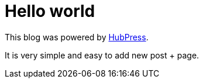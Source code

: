 = Hello world

This blog was powered by http://hubpress.io[HubPress].

It is very simple and easy to add new post + page.